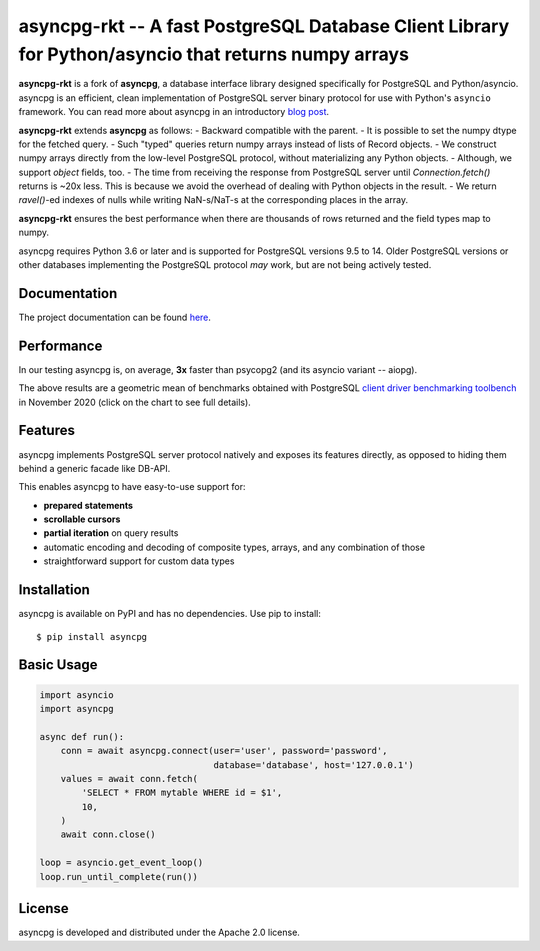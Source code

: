 asyncpg-rkt -- A fast PostgreSQL Database Client Library for Python/asyncio that returns numpy arrays
=====================================================================================================

.. image:: https://github.com/athenianco/asyncpg-rkt/workflows/Tests/badge.svg
   :target: https://github.com/athenianco/asyncpg-rkt/actions?query=workflow%3ATests+branch%3Amaster
   :alt: GitHub Actions status
.. image:: https://img.shields.io/pypi/v/asyncpg.svg
   :target: https://pypi.python.org/pypi/asyncpg

**asyncpg-rkt** is a fork of **asyncpg**, a database interface library designed specifically for
PostgreSQL and Python/asyncio.  asyncpg is an efficient, clean implementation
of PostgreSQL server binary protocol for use with Python's ``asyncio``
framework.  You can read more about asyncpg in an introductory
`blog post <http://magic.io/blog/asyncpg-1m-rows-from-postgres-to-python/>`_.

**asyncpg-rkt** extends **asyncpg** as follows:
- Backward compatible with the parent.
- It is possible to set the numpy dtype for the fetched query.
- Such "typed" queries return numpy arrays instead of lists of Record objects.
- We construct numpy arrays directly from the low-level PostgreSQL protocol, without materializing any Python objects.
- Although, we support `object` fields, too.
- The time from receiving the response from PostgreSQL server until `Connection.fetch()` returns is ~20x less.
This is because we avoid the overhead of dealing with Python objects in the result.
- We return `ravel()`-ed indexes of nulls while writing NaN-s/NaT-s at the corresponding places in the array.

**asyncpg-rkt** ensures the best performance when there are thousands of rows returned and the field types map to numpy.

asyncpg requires Python 3.6 or later and is supported for PostgreSQL
versions 9.5 to 14.  Older PostgreSQL versions or other databases implementing
the PostgreSQL protocol *may* work, but are not being actively tested.


Documentation
-------------

The project documentation can be found
`here <https://athenianco.github.io/asyncpg/current/>`_.


Performance
-----------

In our testing asyncpg is, on average, **3x** faster than psycopg2
(and its asyncio variant -- aiopg).

.. image:: https://raw.githubusercontent.com/athenianco/asyncpg-rkt/master/performance.png
    :target: https://gistpreview.github.io/?b8eac294ac85da177ff82f784ff2cb60

The above results are a geometric mean of benchmarks obtained with PostgreSQL
`client driver benchmarking toolbench <https://github.com/MagicStack/pgbench>`_
in November 2020 (click on the chart to see full details).


Features
--------

asyncpg implements PostgreSQL server protocol natively and exposes its
features directly, as opposed to hiding them behind a generic facade
like DB-API.

This enables asyncpg to have easy-to-use support for:

* **prepared statements**
* **scrollable cursors**
* **partial iteration** on query results
* automatic encoding and decoding of composite types, arrays,
  and any combination of those
* straightforward support for custom data types


Installation
------------

asyncpg is available on PyPI and has no dependencies.
Use pip to install::

    $ pip install asyncpg


Basic Usage
-----------

.. code-block:: python

    import asyncio
    import asyncpg

    async def run():
        conn = await asyncpg.connect(user='user', password='password',
                                     database='database', host='127.0.0.1')
        values = await conn.fetch(
            'SELECT * FROM mytable WHERE id = $1',
            10,
        )
        await conn.close()

    loop = asyncio.get_event_loop()
    loop.run_until_complete(run())


License
-------

asyncpg is developed and distributed under the Apache 2.0 license.

